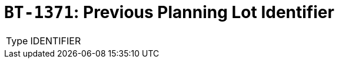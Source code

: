 = `BT-1371`: Previous Planning Lot Identifier
:navtitle: Business Terms

[horizontal]
Type:: IDENTIFIER
